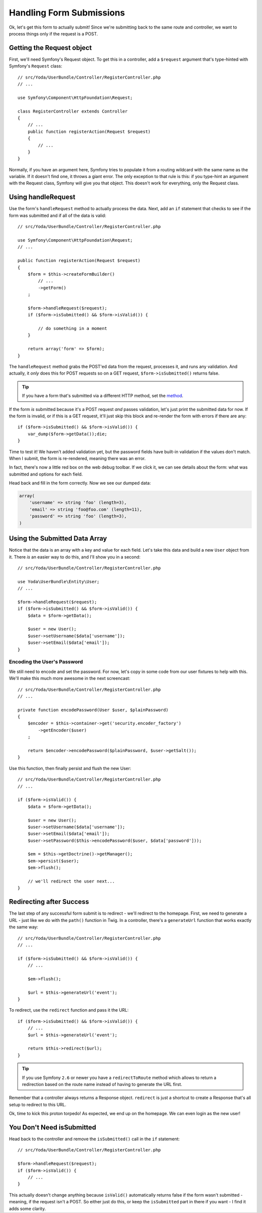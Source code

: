 Handling Form Submissions
=========================

Ok, let's get this form to actually submit! Since we're submitting back to
the same route and controller, we want to process things only if the request
is a POST.

Getting the Request object
--------------------------

First, we'll need Symfony's Request object. To get this in a controller,
add a ``$request`` argument that's type-hinted with Symfony's ``Request`` class::

    // src/Yoda/UserBundle/Controller/RegisterController.php
    // ...

    use Symfony\Component\HttpFoundation\Request;

    class RegisterController extends Controller
    {
        // ...
        public function registerAction(Request $request)
        {
            // ...
        }
    }

Normally, if you have an argument here, Symfony tries to populate it from
a routing wildcard with the same name as the variable. If it doesn't find 
one, it throws a giant error. The only exception to that rule is this: if
you type-hint an argument with the Request class, Symfony will give you that
object. This doesn't work for everything, only the Request class.

Using handleRequest
-------------------

Use the form's ``handleRequest`` method to actually process the data. Next,
add an ``if`` statement that checks to see if the form was submitted and
if all of the data is valid::

    // src/Yoda/UserBundle/Controller/RegisterController.php

    use Symfony\Component\HttpFoundation\Request;
    // ...

    public function registerAction(Request $request)
    {
        $form = $this->createFormBuilder()
            // ...
            ->getForm()
        ;

        $form->handleRequest($request);
        if ($form->isSubmitted() && $form->isValid()) {

            // do something in a moment
        }

        return array('form' => $form);
    }

The ``handleRequest`` method grabs the POST'ed data from the request, processes
it, and runs any validation. And actually, it *only* does this for POST requests
so on a GET request, ``$form->isSubmitted()`` returns false.

.. tip::

    If you have a form that's submitted via a different HTTP method, set
    the `method`_.

If the form *is* submitted because it's a POST request *and* passes validation,
let's just print the submitted data for now. If the form is invalid, or if
this is a GET request, it'll just skip this block and re-render the form
with errors if there are any::

    if ($form->isSubmitted() && $form->isValid()) {
        var_dump($form->getData());die;
    }

Time to test it! We haven't added validation yet, but the password fields
have built-in validation if the values don't match. When I submit, the form
is re-rendered, meaning there was an error.

In fact, there's now a little red box on the web debug toolbar. If we click
it, we can see details about the form: what was submitted and options for each
field.

Head back and fill in the form correctly. Now we see our dumped data:

.. code-block:: text

    array(
        'username' => string 'foo' (length=3),
        'email' => string 'foo@foo.com' (length=11),
        'password' => string 'foo' (length=3),
    )

Using the Submitted Data Array
------------------------------

Notice that the data is an array with a key and value for each field. Let's
take this data and build a new ``User`` object from it. There *is* an easier
way to do this, and I'll show you in a second::

    // src/Yoda/UserBundle/Controller/RegisterController.php

    use Yoda\UserBundle\Entity\User;
    // ...

    $form->handleRequest($request);
    if ($form->isSubmitted() && $form->isValid()) {
        $data = $form->getData();

        $user = new User();
        $user->setUsername($data['username']);
        $user->setEmail($data['email']);
    }

Encoding the User's Password
~~~~~~~~~~~~~~~~~~~~~~~~~~~~

We still need to encode and set the password. For now, let's copy in some
code from our user fixtures to help with this. We'll make this much more
awesome in the next screencast::

    // src/Yoda/UserBundle/Controller/RegisterController.php
    // ...

    private function encodePassword(User $user, $plainPassword)
    {
        $encoder = $this->container->get('security.encoder_factory')
            ->getEncoder($user)
        ;

        return $encoder->encodePassword($plainPassword, $user->getSalt());
    }

Use this function, then finally persist and flush the new User::

    // src/Yoda/UserBundle/Controller/RegisterController.php
    // ...

    if ($form->isValid()) {
        $data = $form->getData();

        $user = new User();
        $user->setUsername($data['username']);
        $user->setEmail($data['email']);
        $user->setPassword($this->encodePassword($user, $data['password']));

        $em = $this->getDoctrine()->getManager();
        $em->persist($user);
        $em->flush();

        // we'll redirect the user next...
    }

Redirecting after Success
-------------------------

The last step of any successful form submit is to redirect - we'll redirect
to the homepage. First, we need to generate a URL - just like we do with
the ``path()`` function in Twig. In a controller, there's a ``generateUrl``
function that works exactly the same way::

    // src/Yoda/UserBundle/Controller/RegisterController.php
    // ...

    if ($form->isSubmitted() && $form->isValid()) {
        // ...

        $em->flush();

        $url = $this->generateUrl('event');
    }

To redirect, use the ``redirect`` function and pass it the URL::

    if ($form->isSubmitted() && $form->isValid()) {
        // ...
        $url = $this->generateUrl('event');
        
        return $this->redirect($url);
    }

.. tip::

    If you use Symfony ``2.6`` or newer you have a ``redirectToRoute`` method
    which allows to return a redirection based on the route name instead of having
    to generate the URL first.

Remember that a controller always returns a Response object. ``redirect``
is just a shortcut to create a Response that's all setup to redirect to
this URL.

Ok, time to kick this proton torpedo! As expected, we end up on the homepage. We can
even login as the new user!

You Don't Need isSubmitted
--------------------------

Head back to the controller and remove the ``isSubmitted()`` call in the
``if`` statement::

    // src/Yoda/UserBundle/Controller/RegisterController.php

    $form->handleRequest($request);
    if ($form->isValid()) {
        // ...
    }

This actually doesn't change anything because ``isValid()`` automatically
returns false if the form wasn't submitted - meaning, if the request isn't
a POST. So either just do this, or keep the ``isSubmitted`` part in there
if you want - I find it adds some clarity.

.. _`method`: http://symfony.com/doc/current/reference/forms/types/form.html#method
